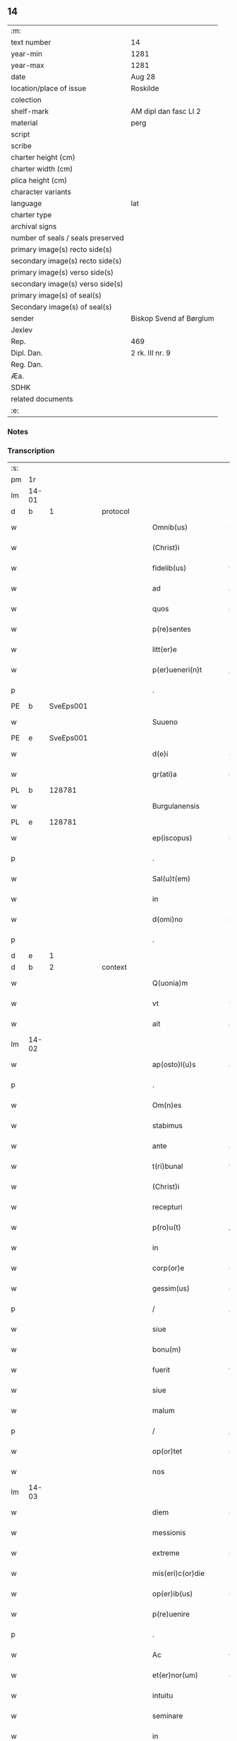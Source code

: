 ** 14

| :m:                               |                         |
| text number                       | 14                      |
| year-min                          | 1281                    |
| year-max                          | 1281                    |
| date                              | Aug 28                  |
| location/place of issue           | Roskilde                |
| colection                         |                         |
| shelf-mark                        | AM dipl dan fasc LI 2   |
| material                          | perg                    |
| script                            |                         |
| scribe                            |                         |
| charter height (cm)               |                         |
| charter width (cm)                |                         |
| plica height (cm)                 |                         |
| character variants                |                         |
| language                          | lat                     |
| charter type                      |                         |
| archival signs                    |                         |
| number of seals / seals preserved |                         |
| primary image(s) recto side(s)    |                         |
| secondary image(s) recto side(s)  |                         |
| primary image(s) verso side(s)    |                         |
| secondary image(s) verso side(s)  |                         |
| primary image(s) of seal(s)       |                         |
| Secondary image(s) of seal(s)     |                         |
| sender                            | Biskop Svend af Børglum |
| Jexlev                            |                         |
| Rep.                              | 469                     |
| Dipl. Dan.                        | 2 rk. III nr. 9         |
| Reg. Dan.                         |                         |
| Æa.                               |                         |
| SDHK                              |                         |
| related documents                 |                         |
| :e:                               |                         |

*** Notes


*** Transcription
| :s: |       |   |   |   |   |                       |               |   |   |   |   |     |   |   |   |             |
| pm  | 1r    |   |   |   |   |                       |               |   |   |   |   |     |   |   |   |             |
| lm  | 14-01 |   |   |   |   |                       |               |   |   |   |   |     |   |   |   |             |
| d  | b     | 1  |   | protocol  |   |                       |               |   |   |   |   |     |   |   |   |             |
| w   |       |   |   |   |   | Omnib(us)             | Omnıbꝫ        |   |   |   |   | lat |   |   |   |       14-01 |
| w   |       |   |   |   |   | (Christ)i             | xp̅ı           |   |   |   |   | lat |   |   |   |       14-01 |
| w   |       |   |   |   |   | fidelib(us)           | fıꝺelıbꝫ      |   |   |   |   | lat |   |   |   |       14-01 |
| w   |       |   |   |   |   | ad                    | aꝺ            |   |   |   |   | lat |   |   |   |       14-01 |
| w   |       |   |   |   |   | quos                  | quoſ          |   |   |   |   | lat |   |   |   |       14-01 |
| w   |       |   |   |   |   | p(re)sentes           | p͛ſenteſ       |   |   |   |   | lat |   |   |   |       14-01 |
| w   |       |   |   |   |   | litt(er)e             | lıtt͛e         |   |   |   |   | lat |   |   |   |       14-01 |
| w   |       |   |   |   |   | p(er)ueneri(n)t       | ꝑuenerı̅t      |   |   |   |   | lat |   |   |   |       14-01 |
| p   |       |   |   |   |   | .                     | .             |   |   |   |   | lat |   |   |   |       14-01 |
| PE  | b     | SveEps001  |   |   |   |                       |               |   |   |   |   |     |   |   |   |             |
| w   |       |   |   |   |   | Suueno                | Suueno        |   |   |   |   | lat |   |   |   |       14-01 |
| PE  | e     | SveEps001  |   |   |   |                       |               |   |   |   |   |     |   |   |   |             |
| w   |       |   |   |   |   | d(e)i                 | ꝺı̅            |   |   |   |   | lat |   |   |   |       14-01 |
| w   |       |   |   |   |   | gr(ati)a              | gr̅a           |   |   |   |   | lat |   |   |   |       14-01 |
| PL  | b     |   128781|   |   |   |                       |               |   |   |   |   |     |   |   |   |             |
| w   |       |   |   |   |   | Burgulanensis         | Burgulanenſıs |   |   |   |   | lat |   |   |   |       14-01 |
| PL  | e     |   128781|   |   |   |                       |               |   |   |   |   |     |   |   |   |             |
| w   |       |   |   |   |   | ep(iscopus)           | ep̅c           |   |   |   |   | lat |   |   |   |       14-01 |
| p   |       |   |   |   |   | .                     | .             |   |   |   |   | lat |   |   |   |       14-01 |
| w   |       |   |   |   |   | Sal(u)t(em)           | Sal̅t          |   |   |   |   | lat |   |   |   |       14-01 |
| w   |       |   |   |   |   | in                    | ı            |   |   |   |   | lat |   |   |   |       14-01 |
| w   |       |   |   |   |   | d(omi)no              | dn̅o           |   |   |   |   | lat |   |   |   |       14-01 |
| p   |       |   |   |   |   | .                     | .             |   |   |   |   | lat |   |   |   |       14-01 |
| d  | e     | 1  |   |   |   |                       |               |   |   |   |   |     |   |   |   |             |
| d  | b     | 2  |   | context  |   |                       |               |   |   |   |   |     |   |   |   |             |
| w   |       |   |   |   |   | Q(uonia)m             | Q̅            |   |   |   |   | lat |   |   |   |       14-01 |
| w   |       |   |   |   |   | vt                    | vt            |   |   |   |   | lat |   |   |   |       14-01 |
| w   |       |   |   |   |   | ait                   | aıt           |   |   |   |   | lat |   |   |   |       14-01 |
| lm  | 14-02 |   |   |   |   |                       |               |   |   |   |   |     |   |   |   |             |
| w   |       |   |   |   |   | ap(osto)l(u)s         | apl̅s          |   |   |   |   | lat |   |   |   |       14-02 |
| p   |       |   |   |   |   | .                     | .             |   |   |   |   | lat |   |   |   |       14-02 |
| w   |       |   |   |   |   | Om(n)es               | Ome̅ſ          |   |   |   |   | lat |   |   |   |       14-02 |
| w   |       |   |   |   |   | stabimus              | ﬅabımuſ       |   |   |   |   | lat |   |   |   |       14-02 |
| w   |       |   |   |   |   | ante                  | ante          |   |   |   |   | lat |   |   |   |       14-02 |
| w   |       |   |   |   |   | t(ri)bunal            | tbunal       |   |   |   |   | lat |   |   |   |       14-02 |
| w   |       |   |   |   |   | (Christ)i             | xp̅ı           |   |   |   |   | lat |   |   |   |       14-02 |
| w   |       |   |   |   |   | recepturi             | recepturí     |   |   |   |   | lat |   |   |   |       14-02 |
| w   |       |   |   |   |   | p(ro)u(t)             | ꝓu           |   |   |   |   | lat |   |   |   |       14-02 |
| w   |       |   |   |   |   | in                    | í            |   |   |   |   | lat |   |   |   |       14-02 |
| w   |       |   |   |   |   | corp(or)e             | coꝛꝑe         |   |   |   |   | lat |   |   |   |       14-02 |
| w   |       |   |   |   |   | gessim(us)            | geımꝰ        |   |   |   |   | lat |   |   |   |       14-02 |
| p   |       |   |   |   |   | /                     | /             |   |   |   |   | lat |   |   |   |       14-02 |
| w   |       |   |   |   |   | siue                  | ſıue          |   |   |   |   | lat |   |   |   |       14-02 |
| w   |       |   |   |   |   | bonu(m)               | bonu̅          |   |   |   |   | lat |   |   |   |       14-02 |
| w   |       |   |   |   |   | fuerit                | fuerıt        |   |   |   |   | lat |   |   |   |       14-02 |
| w   |       |   |   |   |   | siue                  | ſíue          |   |   |   |   | lat |   |   |   |       14-02 |
| w   |       |   |   |   |   | malum                 | malu         |   |   |   |   | lat |   |   |   |       14-02 |
| p   |       |   |   |   |   | /                     | /             |   |   |   |   | lat |   |   |   |       14-02 |
| w   |       |   |   |   |   | op(or)tet             | oꝑtet         |   |   |   |   | lat |   |   |   |       14-02 |
| w   |       |   |   |   |   | nos                   | noſ           |   |   |   |   | lat |   |   |   |       14-02 |
| lm  | 14-03 |   |   |   |   |                       |               |   |   |   |   |     |   |   |   |             |
| w   |       |   |   |   |   | diem                  | ꝺıe          |   |   |   |   | lat |   |   |   |       14-03 |
| w   |       |   |   |   |   | messionis             | meıonıſ      |   |   |   |   | lat |   |   |   |       14-03 |
| w   |       |   |   |   |   | extreme               | extreme       |   |   |   |   | lat |   |   |   |       14-03 |
| w   |       |   |   |   |   | mis(eri)c(or)die      | mıſcꝺ͛ıe       |   |   |   |   | lat |   |   |   |       14-03 |
| w   |       |   |   |   |   | op(er)ib(us)          | oꝑıbꝫ         |   |   |   |   | lat |   |   |   |       14-03 |
| w   |       |   |   |   |   | p(re)uenire           | p̅ueníre       |   |   |   |   | lat |   |   |   |       14-03 |
| p   |       |   |   |   |   | .                     | .             |   |   |   |   | lat |   |   |   |       14-03 |
| w   |       |   |   |   |   | Ac                    | c            |   |   |   |   | lat |   |   |   |       14-03 |
| w   |       |   |   |   |   | et(er)nor(um)         | et͛noꝝ         |   |   |   |   | lat |   |   |   |       14-03 |
| w   |       |   |   |   |   | intuitu               | íntuítu       |   |   |   |   | lat |   |   |   |       14-03 |
| w   |       |   |   |   |   | seminare              | ſemínare      |   |   |   |   | lat |   |   |   |       14-03 |
| w   |       |   |   |   |   | in                    | ín            |   |   |   |   | lat |   |   |   |       14-03 |
| w   |       |   |   |   |   | t(er)ris              | t͛rıſ          |   |   |   |   | lat |   |   |   |       14-03 |
| p   |       |   |   |   |   | /                     | /             |   |   |   |   | lat |   |   |   |       14-03 |
| w   |       |   |   |   |   | q(uo)d                | qꝺ͛            |   |   |   |   | lat |   |   |   |       14-03 |
| w   |       |   |   |   |   | reddente              | reꝺꝺente      |   |   |   |   | lat |   |   |   |       14-03 |
| w   |       |   |   |   |   | d(omi)no              | d̅o           |   |   |   |   | lat |   |   |   |       14-03 |
| w   |       |   |   |   |   | cu(m)                 | cu̅            |   |   |   |   | lat |   |   |   |       14-03 |
| w   |       |   |   |   |   | multi¦plicato         | multı¦plıcato |   |   |   |   | lat |   |   |   | 14-03—14-04 |
| w   |       |   |   |   |   | fructu                | fruu         |   |   |   |   | lat |   |   |   |       14-04 |
| w   |       |   |   |   |   | recollig(er)e         | recollıg͛e     |   |   |   |   | lat |   |   |   |       14-04 |
| w   |       |   |   |   |   | debeam(us)            | ꝺebeamꝰ       |   |   |   |   | lat |   |   |   |       14-04 |
| w   |       |   |   |   |   | in                    | í            |   |   |   |   | lat |   |   |   |       14-04 |
| w   |       |   |   |   |   | celis                 | celıſ         |   |   |   |   | lat |   |   |   |       14-04 |
| w   |       |   |   |   |   | firmam                | fırma        |   |   |   |   | lat |   |   |   |       14-04 |
| w   |       |   |   |   |   | spem                  | ſpe          |   |   |   |   | lat |   |   |   |       14-04 |
| w   |       |   |   |   |   | fiduciam              | fıꝺucıa      |   |   |   |   | lat |   |   |   |       14-04 |
| w   |       |   |   |   |   | q(ue)                 | qꝫ            |   |   |   |   | lat |   |   |   |       14-04 |
| w   |       |   |   |   |   | tenentes              | tenenteſ      |   |   |   |   | lat |   |   |   |       14-04 |
| p   |       |   |   |   |   | .                     | .             |   |   |   |   | lat |   |   |   |       14-04 |
| w   |       |   |   |   |   | Q(uonia)m             | Q̅            |   |   |   |   | lat |   |   |   |       14-04 |
| w   |       |   |   |   |   | q(ui)                 | q            |   |   |   |   | lat |   |   |   |       14-04 |
| w   |       |   |   |   |   | p(ar)ce               | ꝑce           |   |   |   |   | lat |   |   |   |       14-04 |
| w   |       |   |   |   |   | seminat               | ſemınat       |   |   |   |   | lat |   |   |   |       14-04 |
| w   |       |   |   |   |   | p(ar)ce               | ꝑce           |   |   |   |   | lat |   |   |   |       14-04 |
| w   |       |   |   |   |   | (et)                  |              |   |   |   |   | lat |   |   |   |       14-04 |
| w   |       |   |   |   |   | metet                 | metet         |   |   |   |   | lat |   |   |   |       14-04 |
| lm  | 14-05 |   |   |   |   |                       |               |   |   |   |   |     |   |   |   |             |
| w   |       |   |   |   |   | (et)                  |              |   |   |   |   | lat |   |   |   |       14-05 |
| w   |       |   |   |   |   | qui                   | quí           |   |   |   |   | lat |   |   |   |       14-05 |
| w   |       |   |   |   |   | seminat               | ſemínat       |   |   |   |   | lat |   |   |   |       14-05 |
| w   |       |   |   |   |   | in                    | ın            |   |   |   |   | lat |   |   |   |       14-05 |
| w   |       |   |   |   |   | b(e)n(e)dictionib(us) | bn̅ꝺıíonıbꝫ   |   |   |   |   | lat |   |   |   |       14-05 |
| p   |       |   |   |   |   | /                     | /             |   |   |   |   | lat |   |   |   |       14-05 |
| w   |       |   |   |   |   | de                    | ꝺe            |   |   |   |   | lat |   |   |   |       14-05 |
| w   |       |   |   |   |   | b(e)n(e)dictionib(us) | bn̅ꝺııonıbꝫ   |   |   |   |   | lat |   |   |   |       14-05 |
| w   |       |   |   |   |   | (et)                  |              |   |   |   |   | lat |   |   |   |       14-05 |
| w   |       |   |   |   |   | metet                 | metet         |   |   |   |   | lat |   |   |   |       14-05 |
| w   |       |   |   |   |   | uita(m)               | uıta̅          |   |   |   |   | lat |   |   |   |       14-05 |
| w   |       |   |   |   |   | et(er)nam             | et͛na         |   |   |   |   | lat |   |   |   |       14-05 |
| p   |       |   |   |   |   | .                     | .             |   |   |   |   | lat |   |   |   |       14-05 |
| w   |       |   |   |   |   | Cum                   | Cu           |   |   |   |   | lat |   |   |   |       14-05 |
| w   |       |   |   |   |   | igit(ur)              | ıgıt᷑          |   |   |   |   | lat |   |   |   |       14-05 |
| w   |       |   |   |   |   | domus                 | ꝺomuſ         |   |   |   |   | lat |   |   |   |       14-05 |
| w   |       |   |   |   |   | s(an)c(t)i            | ſcı̅           |   |   |   |   | lat |   |   |   |       14-05 |
| w   |       |   |   |   |   | sp(iritus)            | ſpc̅           |   |   |   |   | lat |   |   |   |       14-05 |
| PL  | b     |   149378|   |   |   |                       |               |   |   |   |   |     |   |   |   |             |
| w   |       |   |   |   |   | Roskildis             | Roſkılꝺıſ     |   |   |   |   | lat |   |   |   |       14-05 |
| PL  | e     |   149378|   |   |   |                       |               |   |   |   |   |     |   |   |   |             |
| w   |       |   |   |   |   | ad                    | aꝺ            |   |   |   |   | lat |   |   |   |       14-05 |
| w   |       |   |   |   |   | pau¦peru(m)           | pau¦peru̅      |   |   |   |   | lat |   |   |   | 14-05—14-06 |
| w   |       |   |   |   |   | ibidem                | ıbıꝺe        |   |   |   |   | lat |   |   |   |       14-06 |
| w   |       |   |   |   |   | co(m)moranciu(m)      | co̅morancıu̅    |   |   |   |   | lat |   |   |   |       14-06 |
| w   |       |   |   |   |   | sustentacionem        | ſuﬅentacíone |   |   |   |   | lat |   |   |   |       14-06 |
| w   |       |   |   |   |   | g(ra)ues              | gueſ         |   |   |   |   | lat |   |   |   |       14-06 |
| w   |       |   |   |   |   | sumptus               | ſumptuſ       |   |   |   |   | lat |   |   |   |       14-06 |
| w   |       |   |   |   |   | exigit                | exígıt        |   |   |   |   | lat |   |   |   |       14-06 |
| w   |       |   |   |   |   | (et)                  |              |   |   |   |   | lat |   |   |   |       14-06 |
| w   |       |   |   |   |   | expensas              | expenſas      |   |   |   |   | lat |   |   |   |       14-06 |
| p   |       |   |   |   |   | .                     | .             |   |   |   |   | lat |   |   |   |       14-06 |
| w   |       |   |   |   |   | Ad                    | Aꝺ            |   |   |   |   | lat |   |   |   |       14-06 |
| w   |       |   |   |   |   | quas                  | quas          |   |   |   |   | lat |   |   |   |       14-06 |
| w   |       |   |   |   |   | sibi                  | ſıbı          |   |   |   |   | lat |   |   |   |       14-06 |
| w   |       |   |   |   |   | p(ro)p(ri)e           | e           |   |   |   |   | lat |   |   |   |       14-06 |
| w   |       |   |   |   |   | no(n)                 | no̅            |   |   |   |   | lat |   |   |   |       14-06 |
| w   |       |   |   |   |   | suppeta(n)t           | ſueta̅t       |   |   |   |   | lat |   |   |   |       14-06 |
| w   |       |   |   |   |   | fa¦cultates           | fa¦cultateſ   |   |   |   |   | lat |   |   |   | 14-06—14-07 |
| p   |       |   |   |   |   | .                     | .             |   |   |   |   | lat |   |   |   |       14-07 |
| w   |       |   |   |   |   | nisi                  | nıſı          |   |   |   |   | lat |   |   |   |       14-07 |
| w   |       |   |   |   |   | ad                    | aꝺ            |   |   |   |   | lat |   |   |   |       14-07 |
| w   |       |   |   |   |   | hoc                   | hoc           |   |   |   |   | lat |   |   |   |       14-07 |
| w   |       |   |   |   |   | fidelium              | fıꝺelíu      |   |   |   |   | lat |   |   |   |       14-07 |
| w   |       |   |   |   |   | elemosinis            | elemoſíníſ    |   |   |   |   | lat |   |   |   |       14-07 |
| w   |       |   |   |   |   | adiuuent(ur)          | aꝺíuuent᷑      |   |   |   |   | lat |   |   |   |       14-07 |
| p   |       |   |   |   |   | .                     | .             |   |   |   |   | lat |   |   |   |       14-07 |
| w   |       |   |   |   |   | vniu(er)sitatem       | vnıu͛ſıtate   |   |   |   |   | lat |   |   |   |       14-07 |
| w   |       |   |   |   |   | v(est)ram             | vr̅a          |   |   |   |   | lat |   |   |   |       14-07 |
| w   |       |   |   |   |   | rogam(us)             | rogamꝰ        |   |   |   |   | lat |   |   |   |       14-07 |
| p   |       |   |   |   |   | /                     | /             |   |   |   |   | lat |   |   |   |       14-07 |
| w   |       |   |   |   |   | (et)                  |              |   |   |   |   | lat |   |   |   |       14-07 |
| w   |       |   |   |   |   | monem(us)             | monemꝰ        |   |   |   |   | lat |   |   |   |       14-07 |
| w   |       |   |   |   |   | in                    | í            |   |   |   |   | lat |   |   |   |       14-07 |
| w   |       |   |   |   |   | d(omi)no              | dn̅o           |   |   |   |   | lat |   |   |   |       14-07 |
| w   |       |   |   |   |   | in                    | í            |   |   |   |   | lat |   |   |   |       14-07 |
| w   |       |   |   |   |   | remis¦sionem          | remıſ¦ſıone  |   |   |   |   | lat |   |   |   | 14-07—14-08 |
| w   |       |   |   |   |   | vob(is)               | vob̅           |   |   |   |   | lat |   |   |   |       14-08 |
| w   |       |   |   |   |   | p(ec)caminu(m)        | pͨcamınu̅       |   |   |   |   | lat |   |   |   |       14-08 |
| w   |       |   |   |   |   | iniunge(n)tes         | ínıunge̅teſ    |   |   |   |   | lat |   |   |   |       14-08 |
| p   |       |   |   |   |   | .                     | .             |   |   |   |   | lat |   |   |   |       14-08 |
| w   |       |   |   |   |   | Q(ua)tinus            | Qtınuſ       |   |   |   |   | lat |   |   |   |       14-08 |
| w   |       |   |   |   |   | de                    | ꝺe            |   |   |   |   | lat |   |   |   |       14-08 |
| w   |       |   |   |   |   | bonis                 | boníſ         |   |   |   |   | lat |   |   |   |       14-08 |
| w   |       |   |   |   |   | vob(is)               | vob̅           |   |   |   |   | lat |   |   |   |       14-08 |
| w   |       |   |   |   |   | a                     | á             |   |   |   |   | lat |   |   |   |       14-08 |
| w   |       |   |   |   |   | d(e)o                 | do̅            |   |   |   |   | lat |   |   |   |       14-08 |
| w   |       |   |   |   |   | collatis              | collatíſ      |   |   |   |   | lat |   |   |   |       14-08 |
| w   |       |   |   |   |   | pias                  | pıaſ          |   |   |   |   | lat |   |   |   |       14-08 |
| w   |       |   |   |   |   | elemosinas            | elemoſınas    |   |   |   |   | lat |   |   |   |       14-08 |
| w   |       |   |   |   |   | (et)                  |              |   |   |   |   | lat |   |   |   |       14-08 |
| w   |       |   |   |   |   | g(ra)ta               | gta          |   |   |   |   | lat |   |   |   |       14-08 |
| w   |       |   |   |   |   | karitatis             | karítatıſ     |   |   |   |   | lat |   |   |   |       14-08 |
| lm  | 14-09 |   |   |   |   |                       |               |   |   |   |   |     |   |   |   |             |
| w   |       |   |   |   |   | s(u)bsidia            | ſb̾ſıꝺıa       |   |   |   |   | lat |   |   |   |       14-09 |
| w   |       |   |   |   |   | porrigatis            | poꝛrıgatıſ    |   |   |   |   | lat |   |   |   |       14-09 |
| p   |       |   |   |   |   | .                     | .             |   |   |   |   | lat |   |   |   |       14-09 |
| w   |       |   |   |   |   | v(t)                  | v            |   |   |   |   | lat |   |   |   |       14-09 |
| w   |       |   |   |   |   | p(er)                 | ꝑ             |   |   |   |   | lat |   |   |   |       14-09 |
| w   |       |   |   |   |   | v(est)ram             | vr̅a          |   |   |   |   | lat |   |   |   |       14-09 |
| w   |       |   |   |   |   | s(u)buencione(m)      | ſb̾uencıone̅    |   |   |   |   | lat |   |   |   |       14-09 |
| p   |       |   |   |   |   | .                     | .             |   |   |   |   | lat |   |   |   |       14-09 |
| w   |       |   |   |   |   | eor(um)               | eoꝝ           |   |   |   |   | lat |   |   |   |       14-09 |
| w   |       |   |   |   |   | inopie                | ínopıe        |   |   |   |   | lat |   |   |   |       14-09 |
| w   |       |   |   |   |   | co(n)sulat(ur)        | co̅ſulat᷑       |   |   |   |   | lat |   |   |   |       14-09 |
| p   |       |   |   |   |   | .                     | .             |   |   |   |   | lat |   |   |   |       14-09 |
| w   |       |   |   |   |   | (et)                  |              |   |   |   |   | lat |   |   |   |       14-09 |
| w   |       |   |   |   |   | uos                   | uoſ           |   |   |   |   | lat |   |   |   |       14-09 |
| w   |       |   |   |   |   | p(er)                 | ꝑ             |   |   |   |   | lat |   |   |   |       14-09 |
| w   |       |   |   |   |   | hec                   | hec           |   |   |   |   | lat |   |   |   |       14-09 |
| w   |       |   |   |   |   | (et)                  |              |   |   |   |   | lat |   |   |   |       14-09 |
| w   |       |   |   |   |   | alia                  | alıa          |   |   |   |   | lat |   |   |   |       14-09 |
| w   |       |   |   |   |   | bona                  | bona          |   |   |   |   | lat |   |   |   |       14-09 |
| w   |       |   |   |   |   | que                   | que           |   |   |   |   | lat |   |   |   |       14-09 |
| w   |       |   |   |   |   | d(omi)no              | dn̅o           |   |   |   |   | lat |   |   |   |       14-09 |
| w   |       |   |   |   |   | inspira(n)te          | ínſpıra̅te     |   |   |   |   | lat |   |   |   |       14-09 |
| lm  | 14-10 |   |   |   |   |                       |               |   |   |   |   |     |   |   |   |             |
| w   |       |   |   |   |   | feceritis             | fecerıtıſ     |   |   |   |   | lat |   |   |   |       14-10 |
| p   |       |   |   |   |   | /                     | /             |   |   |   |   | lat |   |   |   |       14-10 |
| w   |       |   |   |   |   | ad                    | aꝺ            |   |   |   |   | lat |   |   |   |       14-10 |
| w   |       |   |   |   |   | et(er)ne              | et͛ne          |   |   |   |   | lat |   |   |   |       14-10 |
| w   |       |   |   |   |   | felicitatis           | felıcítatíſ   |   |   |   |   | lat |   |   |   |       14-10 |
| w   |       |   |   |   |   | gaudia                | gauꝺıa        |   |   |   |   | lat |   |   |   |       14-10 |
| w   |       |   |   |   |   | possitis              | poıtıſ       |   |   |   |   | lat |   |   |   |       14-10 |
| w   |       |   |   |   |   | p(er)uenire           | ꝑuenıre       |   |   |   |   | lat |   |   |   |       14-10 |
| p   |       |   |   |   |   | .                     | .             |   |   |   |   | lat |   |   |   |       14-10 |
| w   |       |   |   |   |   | Nos                   | Nos           |   |   |   |   | lat |   |   |   |       14-10 |
| w   |       |   |   |   |   | aut(em)               | aut̅           |   |   |   |   | lat |   |   |   |       14-10 |
| w   |       |   |   |   |   | de                    | ꝺe            |   |   |   |   | lat |   |   |   |       14-10 |
| w   |       |   |   |   |   | om(n)ipotentis        | om̅ıpotentíſ   |   |   |   |   | lat |   |   |   |       14-10 |
| w   |       |   |   |   |   | d(e)i                 | ꝺı̅            |   |   |   |   | lat |   |   |   |       14-10 |
| w   |       |   |   |   |   | mis(eri)c(or)dia      | mıſcꝺ͛ıa       |   |   |   |   | lat |   |   |   |       14-10 |
| w   |       |   |   |   |   | (et)                  |              |   |   |   |   | lat |   |   |   |       14-10 |
| w   |       |   |   |   |   | de                    | ꝺe            |   |   |   |   | lat |   |   |   |       14-10 |
| w   |       |   |   |   |   | beator(um)            | beatoꝝ        |   |   |   |   | lat |   |   |   |       14-10 |
| lm  | 14-11 |   |   |   |   |                       |               |   |   |   |   |     |   |   |   |             |
| PE | b |  |   |   |   |                     |                  |   |   |   |                                 |     |   |   |   |               |
| w   |       |   |   |   |   | pet(ri)               | pet          |   |   |   |   | lat |   |   |   |       14-11 |
| PE | e |  |   |   |   |                     |                  |   |   |   |                                 |     |   |   |   |               |
| w   |       |   |   |   |   | (et)                  |              |   |   |   |   | lat |   |   |   |       14-11 |
| PE | b |  |   |   |   |                     |                  |   |   |   |                                 |     |   |   |   |               |
| w   |       |   |   |   |   | pauli                 | paulı         |   |   |   |   | lat |   |   |   |       14-11 |
| PE | e |  |   |   |   |                     |                  |   |   |   |                                 |     |   |   |   |               |
| w   |       |   |   |   |   | ap(osto)lor(um)       | apl̅oꝝ         |   |   |   |   | lat |   |   |   |       14-11 |
| w   |       |   |   |   |   | eius                  | eíuſ          |   |   |   |   | lat |   |   |   |       14-11 |
| w   |       |   |   |   |   | auctoritate           | auoꝛítate    |   |   |   |   | lat |   |   |   |       14-11 |
| w   |       |   |   |   |   | (con)fisi             | ꝯfıſı         |   |   |   |   | lat |   |   |   |       14-11 |
| p   |       |   |   |   |   | /                     | /             |   |   |   |   | lat |   |   |   |       14-11 |
| w   |       |   |   |   |   | om(n)ib(us)           | om̅ıbꝰ         |   |   |   |   | lat |   |   |   |       14-11 |
| w   |       |   |   |   |   | uere                  | uere          |   |   |   |   | lat |   |   |   |       14-11 |
| w   |       |   |   |   |   | penitentib(us)        | penıtentıbꝫ   |   |   |   |   | lat |   |   |   |       14-11 |
| w   |       |   |   |   |   | (et)                  |              |   |   |   |   | lat |   |   |   |       14-11 |
| w   |       |   |   |   |   | co(n)fessis           | co̅feıs       |   |   |   |   | lat |   |   |   |       14-11 |
| p   |       |   |   |   |   | /                     | /             |   |   |   |   | lat |   |   |   |       14-11 |
| w   |       |   |   |   |   | q(ui)                 | q            |   |   |   |   | lat |   |   |   |       14-11 |
| w   |       |   |   |   |   | eis                   | eıſ           |   |   |   |   | lat |   |   |   |       14-11 |
| w   |       |   |   |   |   | manu(m)               | manu̅          |   |   |   |   | lat |   |   |   |       14-11 |
| w   |       |   |   |   |   | porrexeri(n)t         | poꝛrexerı̅t    |   |   |   |   | lat |   |   |   |       14-11 |
| w   |       |   |   |   |   |                       |               |   |   |   |   | lat |   |   |   |       14-11 |
| lm  | 14-12 |   |   |   |   |                       |               |   |   |   |   |     |   |   |   |             |
| w   |       |   |   |   |   | adiut(ri)cem          | aꝺíut͛ce      |   |   |   |   | lat |   |   |   |       14-12 |
| p   |       |   |   |   |   | .                     | .             |   |   |   |   | lat |   |   |   |       14-12 |
| w   |       |   |   |   |   | Q(ua)draginta         | Qꝺragínta    |   |   |   |   | lat |   |   |   |       14-12 |
| w   |       |   |   |   |   | dies                  | ꝺıeſ          |   |   |   |   | lat |   |   |   |       14-12 |
| w   |       |   |   |   |   | de                    | ꝺe            |   |   |   |   | lat |   |   |   |       14-12 |
| w   |       |   |   |   |   | iniuncta              | ınıuna       |   |   |   |   | lat |   |   |   |       14-12 |
| w   |       |   |   |   |   | sibi                  | ſıbı          |   |   |   |   | lat |   |   |   |       14-12 |
| w   |       |   |   |   |   | penite(n)tia          | penıte̅tıa     |   |   |   |   | lat |   |   |   |       14-12 |
| w   |       |   |   |   |   | misericortit(er)      | mıſerıcoꝛtıt͛  |   |   |   |   | lat |   |   |   |       14-12 |
| w   |       |   |   |   |   | relaxam(us)           | relaxam      |   |   |   |   | lat |   |   |   |       14-12 |
| p   |       |   |   |   |   | .                     | .             |   |   |   |   | lat |   |   |   |       14-12 |
| d  | e     | 2  |   |   |   |                       |               |   |   |   |   |     |   |   |   |             |
| d  | b     | 3  |   | eschatocol  |   |                       |               |   |   |   |   |     |   |   |   |             |
| w   |       |   |   |   |   | Dat(um)               | Dat̅           |   |   |   |   | lat |   |   |   |       14-12 |
| PL  | b     |   149195|   |   |   |                       |               |   |   |   |   |     |   |   |   |             |
| w   |       |   |   |   |   | Roskildis             | Roſkılꝺıſ     |   |   |   |   | lat |   |   |   |       14-12 |
| PL  | e     |   149195|   |   |   |                       |               |   |   |   |   |     |   |   |   |             |
| lm  | 14-13 |   |   |   |   |                       |               |   |   |   |   |     |   |   |   |             |
| w   |       |   |   |   |   | an(n)o                | an̅o           |   |   |   |   | lat |   |   |   |       14-13 |
| w   |       |   |   |   |   | d(omi)ni              | dn̅ı           |   |   |   |   | lat |   |   |   |       14-13 |
| p   |       |   |   |   |   | .                     | .             |   |   |   |   | lat |   |   |   |       14-13 |
| n   |       |   |   |   |   | Mº                    | Mͦ             |   |   |   |   | lat |   |   |   |       14-13 |
| n   |       |   |   |   |   | ccº                   | ccͦ            |   |   |   |   | lat |   |   |   |       14-13 |
| n   |       |   |   |   |   | Lxxxº                 | Lxxͦx          |   |   |   |   | lat |   |   |   |       14-13 |
| w   |       |   |   |   |   | p(ri)mo               | pmo          |   |   |   |   | lat |   |   |   |       14-13 |
| p   |       |   |   |   |   | .                     | .             |   |   |   |   | lat |   |   |   |       14-13 |
| w   |       |   |   |   |   | Jn                    | Jn            |   |   |   |   | lat |   |   |   |       14-13 |
| w   |       |   |   |   |   | die                   | ꝺıe           |   |   |   |   | lat |   |   |   |       14-13 |
| w   |       |   |   |   |   | b(eat)i               | b̅ı            |   |   |   |   | lat |   |   |   |       14-13 |
| PE | b |  |   |   |   |                     |                  |   |   |   |                                 |     |   |   |   |               |
| w   |       |   |   |   |   | augustini             | auguﬅínı      |   |   |   |   | lat |   |   |   |       14-13 |
| PE | e |  |   |   |   |                     |                  |   |   |   |                                 |     |   |   |   |               |
| w   |       |   |   |   |   | ep(iscop)i            | ep̅ı           |   |   |   |   | lat |   |   |   |       14-13 |
| d  | e     | 3  |   |   |   |                       |               |   |   |   |   |     |   |   |   |             |
| :e: |       |   |   |   |   |                       |               |   |   |   |   |     |   |   |   |             |